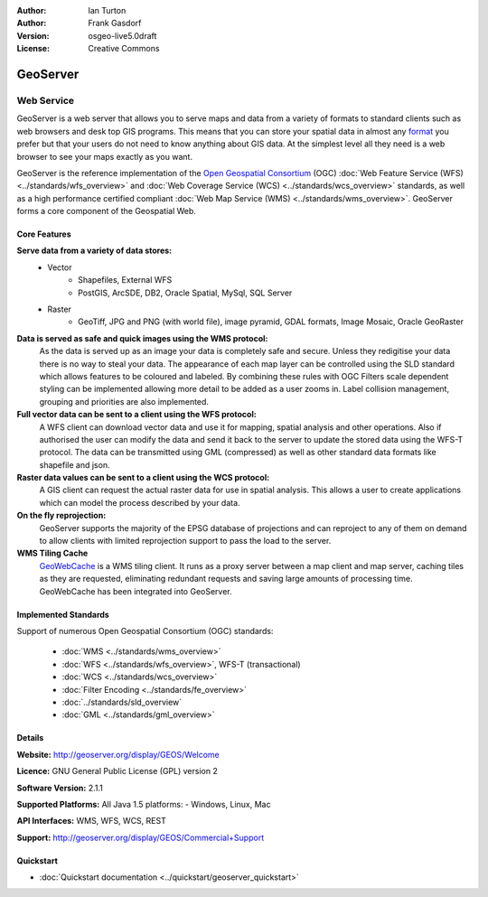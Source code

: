 :Author: Ian Turton
:Author: Frank Gasdorf
:Version: osgeo-live5.0draft
:License: Creative Commons

.. image:: ../../images/project_logos/logo-GeoServer.png
  :scale: 100%
  :alt: project logo
  :align: right
  :target: http://geoserver.org/display/GEOS/Welcome

.. image:: ../../images/logos/OSGeo_incubation.png
  :scale: 100 %
  :alt: OSGeo Project
  :align: right
  :target: http://www.osgeo.org/incubator/process/principles.html

GeoServer
=========

Web Service
~~~~~~~~~~~

GeoServer is a web server that allows you to serve maps and data from
a variety of formats to standard clients such as web browsers and desk
top GIS programs. This means that you can store your spatial data in
almost any `format
<http://docs.geoserver.org/stable/en/user/data/index.html>`_ you prefer but that your users do not need to know
anything about GIS data. At the simplest level all they need is a web
browser to see your maps exactly as you want. 

GeoServer is the reference implementation of the `Open Geospatial 
Consortium <http://www.opengeospatial.org>`_ (OGC) 
:doc:`Web Feature Service (WFS) <../standards/wfs_overview>` and 
:doc:`Web Coverage Service (WCS) <../standards/wcs_overview>` standards, 
as well as a high performance certified compliant 
:doc:`Web Map Service (WMS) <../standards/wms_overview>`. 
GeoServer forms a core component of the Geospatial Web. 

.. image:: ../../images/screenshots/800x600/geoserver.gif
  :scale: 60 %
  :alt: Screen Shot of GeoServer
  :align: right

Core Features
-------------

**Serve data from a variety of data stores:**
    * Vector
        - Shapefiles, External WFS
        - PostGIS, ArcSDE, DB2, Oracle Spatial, MySql, SQL Server
    * Raster
        - GeoTiff, JPG and PNG (with world file), image pyramid, GDAL formats, Image Mosaic, Oracle GeoRaster

**Data is served as safe and quick images using the WMS protocol:**
    As the data is served up as an image your data is completely safe and secure. Unless they redigitise your data there is no way to steal your data.
    The appearance of each map layer can be controlled using the SLD standard which allows features to be coloured and labeled. By combining these rules with OGC Filters scale dependent styling can be implemented allowing more detail to be added as a user zooms in. Label collision management, grouping and priorities are also implemented.

**Full vector data can be sent to a client using the WFS protocol:**
     A WFS client can download vector data and use it for mapping, spatial analysis and other operations. Also if authorised the user can modify the data and send it back to the server to update the stored data using the WFS-T protocol.
     The data can be transmitted using GML (compressed) as well as other standard data formats like shapefile and json.

**Raster data values can be sent to a client using the WCS protocol:**
     A GIS client can request the actual raster data for use in spatial analysis. This allows a user to create applications which can model the process described by your data.

**On the fly reprojection:**
     GeoServer supports the majority of the EPSG database of projections and can reproject to any of them on demand to allow clients with limited reprojection support to pass the load to the server. 

**WMS Tiling Cache**
    `GeoWebCache <http://geowebcache.org/>`_ is a WMS tiling client. It runs as a proxy server between a map client and map server, caching tiles as they are requested, eliminating redundant requests and saving large amounts of processing time. GeoWebCache has been integrated into GeoServer.

Implemented Standards
---------------------

Support of numerous Open Geospatial Consortium  (OGC) standards:

  * :doc:`WMS <../standards/wms_overview>`
  * :doc:`WFS <../standards/wfs_overview>`, WFS-T (transactional)
  * :doc:`WCS <../standards/wcs_overview>`
  * :doc:`Filter Encoding <../standards/fe_overview>`
  * :doc:`../standards/sld_overview` 
  * :doc:`GML <../standards/gml_overview>`

Details
-------

**Website:** http://geoserver.org/display/GEOS/Welcome

**Licence:** GNU General Public License (GPL) version 2

**Software Version:** 2.1.1

**Supported Platforms:** All Java 1.5 platforms: - Windows, Linux, Mac

**API Interfaces:** WMS, WFS, WCS, REST

**Support:** http://geoserver.org/display/GEOS/Commercial+Support

Quickstart
----------
    
* :doc:`Quickstart documentation <../quickstart/geoserver_quickstart>`
